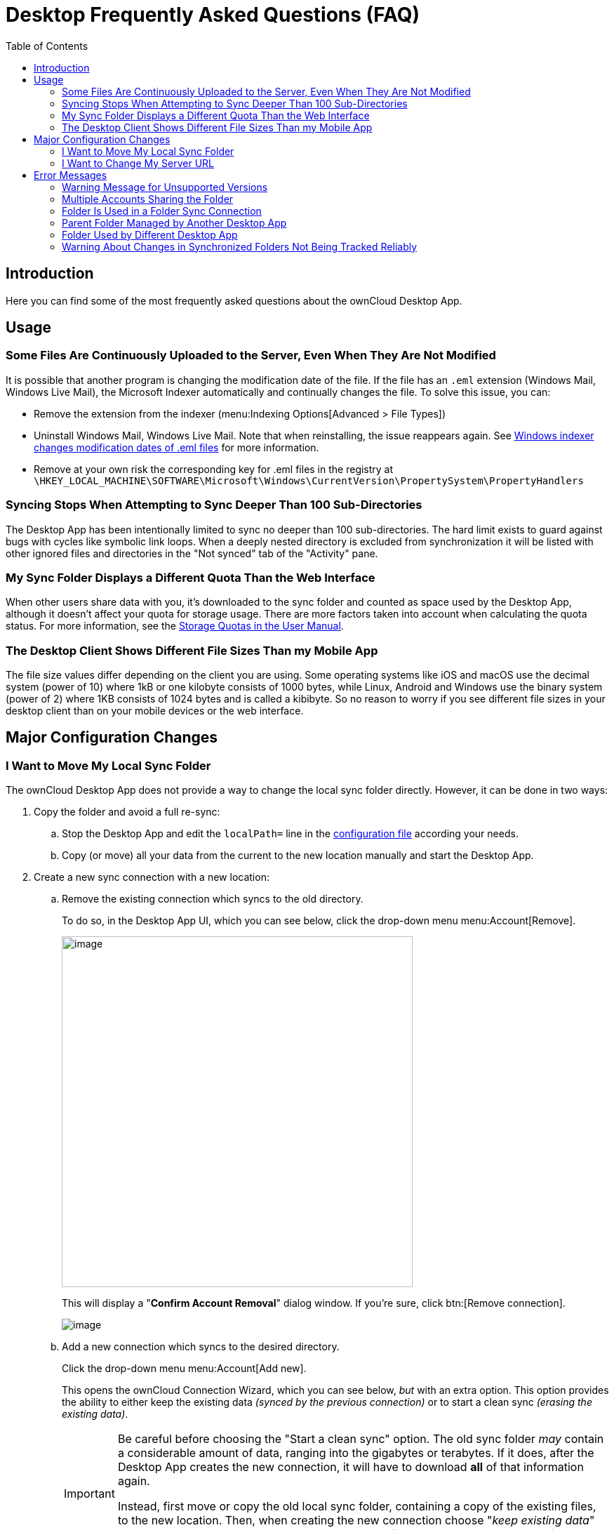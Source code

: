 = Desktop Frequently Asked Questions (FAQ)
:toc: right
:wordpress1-url: http://petersteier.wordpress.com/2011/10/22/windows-indexer-changes-modification-dates-of-eml-files/
:user_manual_quota: https://doc.owncloud.com/server/next/user_manual/files/webgui/quota.html

== Introduction

Here you can find some of the most frequently asked questions about the ownCloud Desktop App.

== Usage

=== Some Files Are Continuously Uploaded to the Server, Even When They Are Not Modified

It is possible that another program is changing the modification date of the file. If the file has an `.eml` extension (Windows Mail, Windows Live Mail), the Microsoft Indexer automatically and continually changes the file.
To solve this issue, you can:

* Remove the extension from the indexer (menu:Indexing Options[Advanced > File Types])
* Uninstall Windows Mail, Windows Live Mail. Note that when reinstalling, the issue reappears again. See {wordpress1-url}[Windows indexer changes modification dates of .eml files] for more information.
* Remove at your own risk the corresponding key for .eml files in the registry at
`\HKEY_LOCAL_MACHINE\SOFTWARE\Microsoft\Windows\CurrentVersion\PropertySystem\PropertyHandlers`

=== Syncing Stops When Attempting to Sync Deeper Than 100 Sub-Directories

The Desktop App has been intentionally limited to sync no deeper than 100 sub-directories. The hard limit exists to guard against bugs with cycles like symbolic link loops. When a deeply nested directory is excluded from synchronization it will be listed with other ignored files and directories in the "Not synced" tab of the "Activity" pane.

=== My Sync Folder Displays a Different Quota Than the Web Interface

When other users share data with you, it's downloaded to the sync folder and counted as space used by the Desktop App, although it doesn't affect your quota for storage usage. There are more factors taken into account when calculating the quota status. For more information, see the {user_manual_quota}[Storage Quotas in the User Manual].

=== The Desktop Client Shows Different File Sizes Than my Mobile App

The file size values differ depending on the client you are using. Some operating systems like iOS and macOS use the decimal system (power of 10) where 1kB or one kilobyte consists of 1000 bytes, while Linux, Android and Windows use the binary system (power of 2) where 1KB consists of 1024 bytes and is called a kibibyte. So no reason to worry if you see different file sizes in your desktop client than on your mobile devices or the web interface.

== Major Configuration Changes

=== I Want to Move My Local Sync Folder

The ownCloud Desktop App does not provide a way to change the local sync folder directly. However, it can be done in two ways:

. Copy the folder and avoid a full re-sync:

.. Stop the Desktop App and edit the `localPath=` line in the
xref:advanced_usage/configuration_file.adoc#location-of-the-configuration-file[configuration file]
according your needs.

.. Copy (or move) all your data from the current to the new location manually and start the Desktop App.

. Create a new sync connection with a new location: 

..  Remove the existing connection which syncs to the old directory.
+
To do so, in the Desktop App UI, which you can see below, click the drop-down menu menu:Account[Remove].
+
image::faq/ownCloud-remove_existing_connection.png[image, width=500,pdfwidth=60%]
+
This will display a "*Confirm Account Removal*" dialog window. If you're sure, click btn:[Remove connection].
+
image::faq/ownCloud-remove_existing_connection_confirmation_dialog.png[image]

..  Add a new connection which syncs to the desired directory.
+
Click the drop-down menu menu:Account[Add new].
+
This opens the ownCloud Connection Wizard, which you can see below, _but_ with an extra option. This option provides the ability to either keep the existing data _(synced by the previous connection)_ or to start a clean sync _(erasing the existing data)_.
+
[IMPORTANT]
====
Be careful before choosing the "Start a clean sync" option. The old sync folder _may_ contain a considerable amount of data, ranging into the gigabytes or terabytes. If it does, after the Desktop App creates the new connection, it will have to download *all* of that information again.

Instead, first move or copy the old local sync folder, containing a copy of the existing files, to the new location. Then, when creating the new connection choose "_keep existing data_" instead. The ownCloud Desktop App will check the files in the newly-added sync folder and find that they match what is on the server and not need to download anything.
====
+
image::faq/ownCloud-replacement_connection_wizard.png[image, width=500,pdfwidth=60%]
+
Make your choice and click btn:[Connect...] This will then lead you through the Connection Wizard, just like when you set up the previous sync connection, but giving you the opportunity to choose a new sync directory.

=== I Want to Change My Server URL

Since changing server URLs is a potentially dangerous operation the ownCloud Desktop App does not provide a user interface for this change. Typically, server URL changes should be implemented by serving a permanent redirect to the new location on the old URL. The Desktop App will then permanently update the server URL the next time it queries the old url.

For situations where arranging for a redirect is impossible, url changes can be done by editing the config file. Before doing so make sure that the new url does indeed point to the same server, with the same users and the same data. Then go through these steps:

1. Shut down the ownCloud Desktop App.
2. Locate the xref:advanced_usage/configuration_file.adoc#location-of-the-configuration-file[configuration file]
3. Open it with a text editor.
4. Find your old server URL and adjust it.
5. Save the file and start the ownCloud Desktop App again.

== Error Messages

=== Warning Message for Unsupported Versions

Keeping software up to date is crucial for file integrity and security – if software is outdated, there can be unfixed bugs. That’s why you should always upgrade your software when there is a new version.

The ownCloud Desktop App talks to a server, e.g. the ownCloud server, so you do not only have to upgrade your Desktop App when there is a new version for it, also the server has to be kept up-to-date by your sysadmin. Starting with version 2.5.0, the Desktop App will show a warning message if you connect to an outdated or unsupported server:

image::faq/oc-unsupported-version-warning-message.png[image, width=600,pdfwidth=60%]

Only ownCloud 10.0.0 or Higher Is Supported::
If you encounter such a message, you should ask your administrator to upgrade ownCloud to a secure version because earlier versions are not maintained anymore. An important feature of the ownCloud Desktop App is checksumming – each time you download or upload a file, the Desktop App and the server both check if the file was corrupted during the sync. This way you can be sure that you don’t lose any files.
+
There are servers out there which don’t have checksumming implemented on their side, or which are not tested by ownCloud’s QA team. They can’t ensure file integrity, they have potential security issues, and we can’t guarantee that they are compatible with the ownCloud Desktop App.

We Care About Your Data and Want It to Be Safe::
That’s why you see this warning message, so you can evaluate your data security. Don’t worry – you can still use the Desktop App with an unsupported server, but do so at your own risk.

=== Multiple Accounts Sharing the Folder

image::faq/01_multiple-accounts-sharing-folder.png[image, width=550,pdfwidth=60%]

Desktop App discovered multiple sync journals (SQLite database files) in the folder. That indicates that multiple Desktop Apps are using the same folder as a sync root. Under certain conditions it could also mean that there is an old `._sync_#HASH.db` or `.sync_#HASH.db` in the folder.

*Resolve:*

Such a file will have an old change date and usually can be removed.

=== Folder Is Used in a Folder Sync Connection

image::faq/02_folder-used-in-sync-connection1.png[image, width=550,pdfwidth=60%]

{empty}
{empty}

image::faq/03_folder-used-in-sync-connection2.png[image, width=550,pdfwidth=60%]

Similar to the above case, the Desktop App discovered one or more `.sync_journal.db` files in the directory. That means the folder is either already used by a different Desktop App for syncing or we again have an old SQLite database file in that folder. This can also happen if a user tries to import an old folder.

*Resolve:*

Such a file will have an old change date and usually can be removed.

=== Parent Folder Managed by Another Desktop App

image::faq/04_folder-used-by-different-client.png[image, width=550,pdfwidth=60%]

This error can only happen with native Windows VFS. The Desktop App discovered that the folder is part of a subtree that is managed by another Desktop App, for example testpilotcloud. The difference to the next error is that we can't be sure it's a different Desktop App or an orphaned sync root.

Both errors are windows only. In the future we will try to prevent the situation leading to this.

*Resolve:*

Pick another sync folder.

=== Folder Used by Different Desktop App

image::faq/05_folder-managed-by-another-sync-client.png[image, width=550,pdfwidth=60%]

This error can only happen with native Windows VFS. Desktop App discovered that the folder is part of a subtree that is managed by another Desktop App, for example OneDrive.

*Resolve:*

Pick another sync folder.

=== Warning About Changes in Synchronized Folders Not Being Tracked Reliably

On Linux, when the synchronized folder contains a high number of subfolders, the operating system may not allow for enough `inotify` watches to monitor the changes in all of them.

In this case the Desktop App will not be able to immediately start the synchronization process when a file in one of the unmonitored folders changes. Instead, the Desktop App will show the warning and manually scan folders for changes at a regular interval (two hours by default).

This problem can be solved by setting the `fs.inotify.max_user_watches sysctl` to a higher value like `524288` permanently in the config file `/etc/sysctl.conf` or temporarily with the following command:

[source,console]
----
echo 524288 > /proc/sys/fs/inotify/max_user_watches.
----

